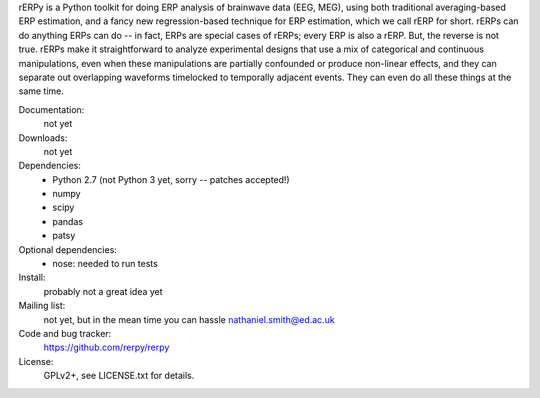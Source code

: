 rERPy is a Python toolkit for doing ERP analysis of brainwave data
(EEG, MEG), using both traditional averaging-based ERP estimation, and
a fancy new regression-based technique for ERP estimation, which we
call rERP for short. rERPs can do anything ERPs can do -- in fact,
ERPs are special cases of rERPs; every ERP is also a rERP. But, the
reverse is not true. rERPs make it straightforward to analyze
experimental designs that use a mix of categorical and continuous
manipulations, even when these manipulations are partially confounded
or produce non-linear effects, and they can separate out overlapping
waveforms timelocked to temporally adjacent events. They can even do
all these things at the same time.

.. image:: https://travis-ci.org/rerpy/rerpy.png?branch=master
   :target: https://travis-ci.org/rerpy/rerpy
.. image:: https://coveralls.io/repos/rerpy/rerpy/badge.png?branch=master
   :target: https://coveralls.io/r/rerpy/rerpy?branch=master

Documentation:
  not yet

Downloads:
  not yet

Dependencies:
  * Python 2.7 (not Python 3 yet, sorry -- patches accepted!)
  * numpy
  * scipy
  * pandas
  * patsy

Optional dependencies:
  * nose: needed to run tests

Install:
  probably not a great idea yet

Mailing list:
  not yet, but in the mean time you can hassle nathaniel.smith@ed.ac.uk

Code and bug tracker:
  https://github.com/rerpy/rerpy

License:
  GPLv2+, see LICENSE.txt for details.
